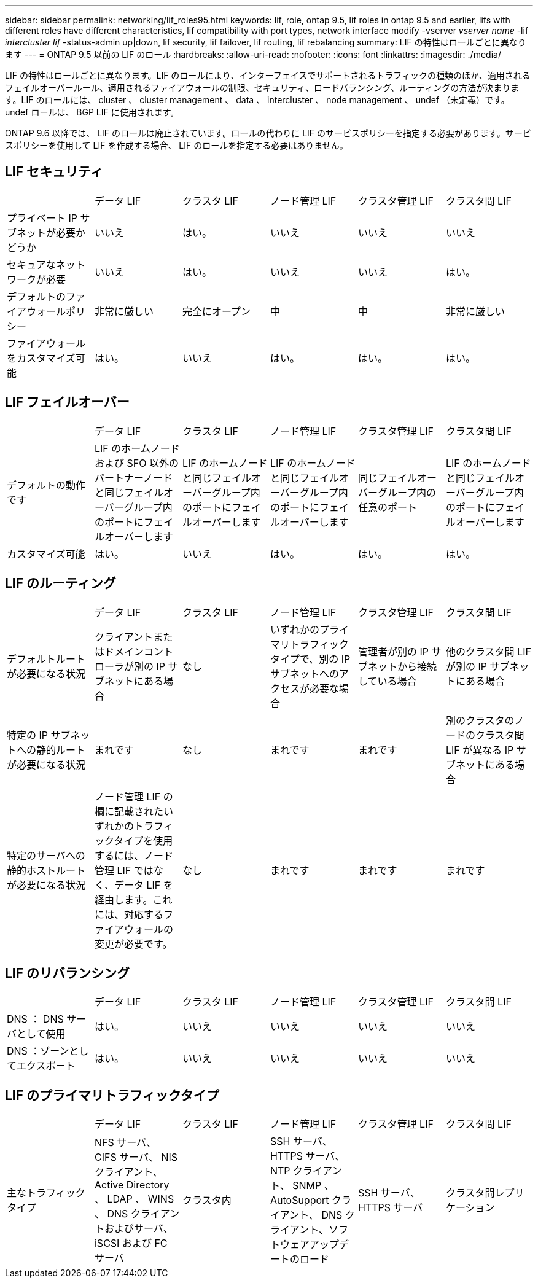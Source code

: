 ---
sidebar: sidebar 
permalink: networking/lif_roles95.html 
keywords: lif, role, ontap 9.5, lif roles in ontap 9.5 and earlier, lifs with different roles have different characteristics, lif compatibility with port types, network interface modify -vserver _vserver name_ -lif _intercluster lif_ -status-admin up|down, lif security, lif failover, lif routing, lif rebalancing 
summary: LIF の特性はロールごとに異なります 
---
= ONTAP 9.5 以前の LIF のロール
:hardbreaks:
:allow-uri-read: 
:nofooter: 
:icons: font
:linkattrs: 
:imagesdir: ./media/


[role="lead"]
LIF の特性はロールごとに異なります。LIF のロールにより、インターフェイスでサポートされるトラフィックの種類のほか、適用されるフェイルオーバールール、適用されるファイアウォールの制限、セキュリティ、ロードバランシング、ルーティングの方法が決まります。LIF のロールには、 cluster 、 cluster management 、 data 、 intercluster 、 node management 、 undef （未定義）です。undef ロールは、 BGP LIF に使用されます。

ONTAP 9.6 以降では、 LIF のロールは廃止されています。ロールの代わりに LIF のサービスポリシーを指定する必要があります。サービスポリシーを使用して LIF を作成する場合、 LIF のロールを指定する必要はありません。



== LIF セキュリティ

|===


|  | データ LIF | クラスタ LIF | ノード管理 LIF | クラスタ管理 LIF | クラスタ間 LIF 


| プライベート IP サブネットが必要かどうか | いいえ | はい。 | いいえ | いいえ | いいえ 


| セキュアなネットワークが必要 | いいえ | はい。 | いいえ | いいえ | はい。 


| デフォルトのファイアウォールポリシー | 非常に厳しい | 完全にオープン | 中 | 中 | 非常に厳しい 


| ファイアウォールをカスタマイズ可能 | はい。 | いいえ | はい。 | はい。 | はい。 
|===


== LIF フェイルオーバー

|===


|  | データ LIF | クラスタ LIF | ノード管理 LIF | クラスタ管理 LIF | クラスタ間 LIF 


| デフォルトの動作です | LIF のホームノードおよび SFO 以外のパートナーノードと同じフェイルオーバーグループ内のポートにフェイルオーバーします | LIF のホームノードと同じフェイルオーバーグループ内のポートにフェイルオーバーします | LIF のホームノードと同じフェイルオーバーグループ内のポートにフェイルオーバーします | 同じフェイルオーバーグループ内の任意のポート | LIF のホームノードと同じフェイルオーバーグループ内のポートにフェイルオーバーします 


| カスタマイズ可能 | はい。 | いいえ | はい。 | はい。 | はい。 
|===


== LIF のルーティング

|===


|  | データ LIF | クラスタ LIF | ノード管理 LIF | クラスタ管理 LIF | クラスタ間 LIF 


| デフォルトルートが必要になる状況 | クライアントまたはドメインコントローラが別の IP サブネットにある場合 | なし | いずれかのプライマリトラフィックタイプで、別の IP サブネットへのアクセスが必要な場合 | 管理者が別の IP サブネットから接続している場合 | 他のクラスタ間 LIF が別の IP サブネットにある場合 


| 特定の IP サブネットへの静的ルートが必要になる状況 | まれです | なし | まれです | まれです | 別のクラスタのノードのクラスタ間 LIF が異なる IP サブネットにある場合 


| 特定のサーバへの静的ホストルートが必要になる状況 | ノード管理 LIF の欄に記載されたいずれかのトラフィックタイプを使用するには、ノード管理 LIF ではなく、データ LIF を経由します。これには、対応するファイアウォールの変更が必要です。 | なし | まれです | まれです | まれです 
|===


== LIF のリバランシング

|===


|  | データ LIF | クラスタ LIF | ノード管理 LIF | クラスタ管理 LIF | クラスタ間 LIF 


| DNS ： DNS サーバとして使用 | はい。 | いいえ | いいえ | いいえ | いいえ 


| DNS ：ゾーンとしてエクスポート | はい。 | いいえ | いいえ | いいえ | いいえ 
|===


== LIF のプライマリトラフィックタイプ

|===


|  | データ LIF | クラスタ LIF | ノード管理 LIF | クラスタ管理 LIF | クラスタ間 LIF 


| 主なトラフィックタイプ | NFS サーバ、 CIFS サーバ、 NIS クライアント、 Active Directory 、 LDAP 、 WINS 、 DNS クライアントおよびサーバ、 iSCSI および FC サーバ | クラスタ内 | SSH サーバ、 HTTPS サーバ、 NTP クライアント、 SNMP 、 AutoSupport クライアント、 DNS クライアント、ソフトウェアアップデートのロード | SSH サーバ、 HTTPS サーバ | クラスタ間レプリケーション 
|===